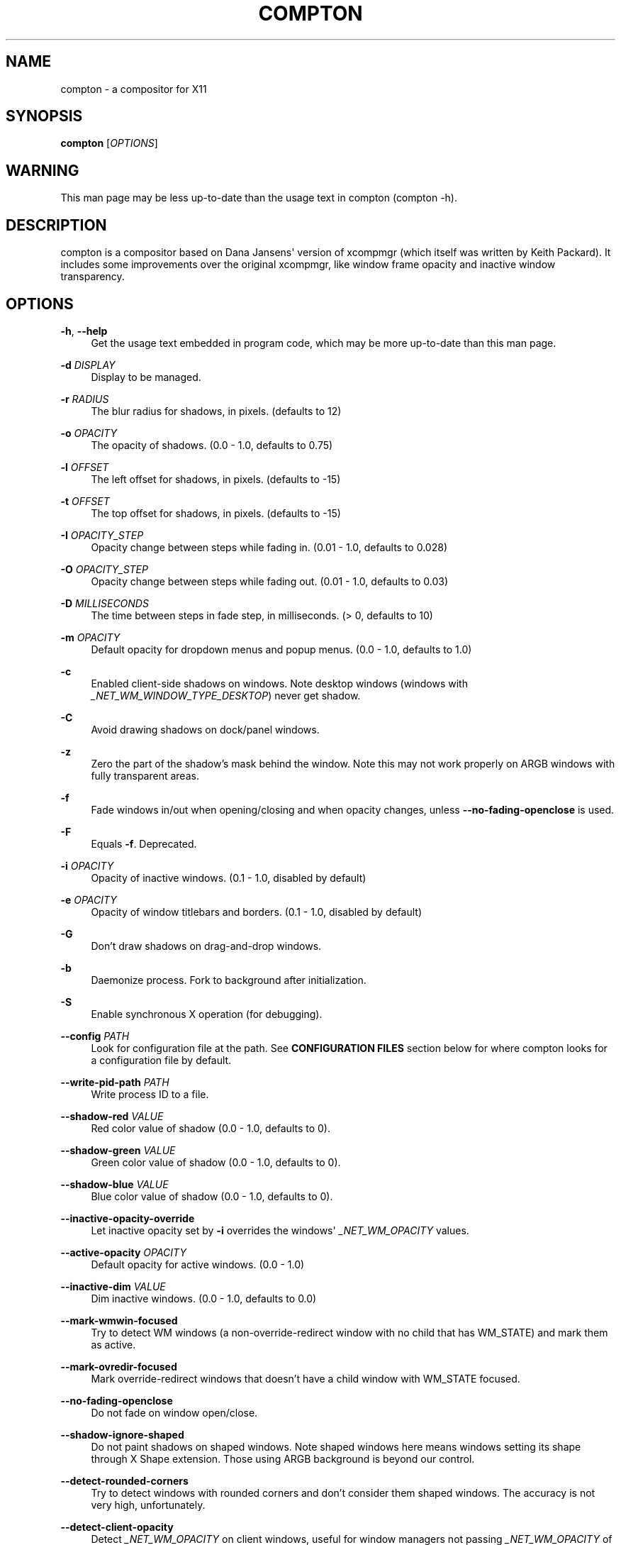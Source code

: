 '\" t
.\"     Title: compton
.\"    Author: [see the "AUTHORS" section]
.\" Generator: DocBook XSL Stylesheets v1.76.1 <http://docbook.sf.net/>
.\"      Date: 03/31/2014
.\"    Manual: LOCAL USER COMMANDS
.\"    Source: compton nightly-20130421
.\"  Language: English
.\"
.TH "COMPTON" "1" "03/31/2014" "compton nightly\-20130421" "LOCAL USER COMMANDS"
.\" -----------------------------------------------------------------
.\" * Define some portability stuff
.\" -----------------------------------------------------------------
.\" ~~~~~~~~~~~~~~~~~~~~~~~~~~~~~~~~~~~~~~~~~~~~~~~~~~~~~~~~~~~~~~~~~
.\" http://bugs.debian.org/507673
.\" http://lists.gnu.org/archive/html/groff/2009-02/msg00013.html
.\" ~~~~~~~~~~~~~~~~~~~~~~~~~~~~~~~~~~~~~~~~~~~~~~~~~~~~~~~~~~~~~~~~~
.ie \n(.g .ds Aq \(aq
.el       .ds Aq '
.\" -----------------------------------------------------------------
.\" * set default formatting
.\" -----------------------------------------------------------------
.\" disable hyphenation
.nh
.\" disable justification (adjust text to left margin only)
.ad l
.\" -----------------------------------------------------------------
.\" * MAIN CONTENT STARTS HERE *
.\" -----------------------------------------------------------------
.SH "NAME"
compton \- a compositor for X11
.SH "SYNOPSIS"
.sp
\fBcompton\fR [\fIOPTIONS\fR]
.SH "WARNING"
.sp
This man page may be less up\-to\-date than the usage text in compton (compton \-h)\&.
.SH "DESCRIPTION"
.sp
compton is a compositor based on Dana Jansens\*(Aq version of xcompmgr (which itself was written by Keith Packard)\&. It includes some improvements over the original xcompmgr, like window frame opacity and inactive window transparency\&.
.SH "OPTIONS"
.PP
\fB\-h\fR, \fB\-\-help\fR
.RS 4
Get the usage text embedded in program code, which may be more up\-to\-date than this man page\&.
.RE
.PP
\fB\-d\fR \fIDISPLAY\fR
.RS 4
Display to be managed\&.
.RE
.PP
\fB\-r\fR \fIRADIUS\fR
.RS 4
The blur radius for shadows, in pixels\&. (defaults to 12)
.RE
.PP
\fB\-o\fR \fIOPACITY\fR
.RS 4
The opacity of shadows\&. (0\&.0 \- 1\&.0, defaults to 0\&.75)
.RE
.PP
\fB\-l\fR \fIOFFSET\fR
.RS 4
The left offset for shadows, in pixels\&. (defaults to \-15)
.RE
.PP
\fB\-t\fR \fIOFFSET\fR
.RS 4
The top offset for shadows, in pixels\&. (defaults to \-15)
.RE
.PP
\fB\-I\fR \fIOPACITY_STEP\fR
.RS 4
Opacity change between steps while fading in\&. (0\&.01 \- 1\&.0, defaults to 0\&.028)
.RE
.PP
\fB\-O\fR \fIOPACITY_STEP\fR
.RS 4
Opacity change between steps while fading out\&. (0\&.01 \- 1\&.0, defaults to 0\&.03)
.RE
.PP
\fB\-D\fR \fIMILLISECONDS\fR
.RS 4
The time between steps in fade step, in milliseconds\&. (> 0, defaults to 10)
.RE
.PP
\fB\-m\fR \fIOPACITY\fR
.RS 4
Default opacity for dropdown menus and popup menus\&. (0\&.0 \- 1\&.0, defaults to 1\&.0)
.RE
.PP
\fB\-c\fR
.RS 4
Enabled client\-side shadows on windows\&. Note desktop windows (windows with
\fI_NET_WM_WINDOW_TYPE_DESKTOP\fR) never get shadow\&.
.RE
.PP
\fB\-C\fR
.RS 4
Avoid drawing shadows on dock/panel windows\&.
.RE
.PP
\fB\-z\fR
.RS 4
Zero the part of the shadow\(cqs mask behind the window\&. Note this may not work properly on ARGB windows with fully transparent areas\&.
.RE
.PP
\fB\-f\fR
.RS 4
Fade windows in/out when opening/closing and when opacity changes, unless
\fB\-\-no\-fading\-openclose\fR
is used\&.
.RE
.PP
\fB\-F\fR
.RS 4
Equals
\fB\-f\fR\&. Deprecated\&.
.RE
.PP
\fB\-i\fR \fIOPACITY\fR
.RS 4
Opacity of inactive windows\&. (0\&.1 \- 1\&.0, disabled by default)
.RE
.PP
\fB\-e\fR \fIOPACITY\fR
.RS 4
Opacity of window titlebars and borders\&. (0\&.1 \- 1\&.0, disabled by default)
.RE
.PP
\fB\-G\fR
.RS 4
Don\(cqt draw shadows on drag\-and\-drop windows\&.
.RE
.PP
\fB\-b\fR
.RS 4
Daemonize process\&. Fork to background after initialization\&.
.RE
.PP
\fB\-S\fR
.RS 4
Enable synchronous X operation (for debugging)\&.
.RE
.PP
\fB\-\-config\fR \fIPATH\fR
.RS 4
Look for configuration file at the path\&. See
\fBCONFIGURATION FILES\fR
section below for where compton looks for a configuration file by default\&.
.RE
.PP
\fB\-\-write\-pid\-path\fR \fIPATH\fR
.RS 4
Write process ID to a file\&.
.RE
.PP
\fB\-\-shadow\-red\fR \fIVALUE\fR
.RS 4
Red color value of shadow (0\&.0 \- 1\&.0, defaults to 0)\&.
.RE
.PP
\fB\-\-shadow\-green\fR \fIVALUE\fR
.RS 4
Green color value of shadow (0\&.0 \- 1\&.0, defaults to 0)\&.
.RE
.PP
\fB\-\-shadow\-blue\fR \fIVALUE\fR
.RS 4
Blue color value of shadow (0\&.0 \- 1\&.0, defaults to 0)\&.
.RE
.PP
\fB\-\-inactive\-opacity\-override\fR
.RS 4
Let inactive opacity set by
\fB\-i\fR
overrides the windows\*(Aq
\fI_NET_WM_OPACITY\fR
values\&.
.RE
.PP
\fB\-\-active\-opacity\fR \fIOPACITY\fR
.RS 4
Default opacity for active windows\&. (0\&.0 \- 1\&.0)
.RE
.PP
\fB\-\-inactive\-dim\fR \fIVALUE\fR
.RS 4
Dim inactive windows\&. (0\&.0 \- 1\&.0, defaults to 0\&.0)
.RE
.PP
\fB\-\-mark\-wmwin\-focused\fR
.RS 4
Try to detect WM windows (a non\-override\-redirect window with no child that has
WM_STATE) and mark them as active\&.
.RE
.PP
\fB\-\-mark\-ovredir\-focused\fR
.RS 4
Mark override\-redirect windows that doesn\(cqt have a child window with
WM_STATE
focused\&.
.RE
.PP
\fB\-\-no\-fading\-openclose\fR
.RS 4
Do not fade on window open/close\&.
.RE
.PP
\fB\-\-shadow\-ignore\-shaped\fR
.RS 4
Do not paint shadows on shaped windows\&. Note shaped windows here means windows setting its shape through X Shape extension\&. Those using ARGB background is beyond our control\&.
.RE
.PP
\fB\-\-detect\-rounded\-corners\fR
.RS 4
Try to detect windows with rounded corners and don\(cqt consider them shaped windows\&. The accuracy is not very high, unfortunately\&.
.RE
.PP
\fB\-\-detect\-client\-opacity\fR
.RS 4
Detect
\fI_NET_WM_OPACITY\fR
on client windows, useful for window managers not passing
\fI_NET_WM_OPACITY\fR
of client windows to frame windows\&.
.RE
.PP
\fB\-\-refresh\-rate\fR \fIREFRESH_RATE\fR
.RS 4
Specify refresh rate of the screen\&. If not specified or 0, compton will try detecting this with X RandR extension\&.
.RE
.PP
\fB\-\-vsync\fR \fIVSYNC_METHOD\fR
.RS 4
Set VSync method\&. VSync methods currently available:
.sp
.RS 4
.ie n \{\
\h'-04'\(bu\h'+03'\c
.\}
.el \{\
.sp -1
.IP \(bu 2.3
.\}

\fInone\fR: No VSync
.RE
.sp
.RS 4
.ie n \{\
\h'-04'\(bu\h'+03'\c
.\}
.el \{\
.sp -1
.IP \(bu 2.3
.\}

\fIdrm\fR: VSync with
\fIDRM_IOCTL_WAIT_VBLANK\fR\&. May only work on some drivers\&.
.RE
.sp
.RS 4
.ie n \{\
\h'-04'\(bu\h'+03'\c
.\}
.el \{\
.sp -1
.IP \(bu 2.3
.\}

\fIopengl\fR: Try to VSync with
\fISGI_video_sync\fR
OpenGL extension\&. Only work on some drivers\&.
.RE
.sp
.RS 4
.ie n \{\
\h'-04'\(bu\h'+03'\c
.\}
.el \{\
.sp -1
.IP \(bu 2.3
.\}

\fIopengl\-oml\fR: Try to VSync with
\fIOML_sync_control\fR
OpenGL extension\&. Only work on some drivers\&.
.RE
.sp
.RS 4
.ie n \{\
\h'-04'\(bu\h'+03'\c
.\}
.el \{\
.sp -1
.IP \(bu 2.3
.\}

\fIopengl\-swc\fR: Try to VSync with
\fISGI_swap_control\fR
OpenGL extension\&. Only work on some drivers\&. Works only with GLX backend\&. Known to be most effective on many drivers\&. Does not actually control paint timing, only buffer swap is affected, so it doesn\(cqt have the effect of
\fB\-\-sw\-opti\fR
unlike other methods\&. Experimental\&.
.RE
.sp
.RS 4
.ie n \{\
\h'-04'\(bu\h'+03'\c
.\}
.el \{\
.sp -1
.IP \(bu 2.3
.\}

\fIopengl\-mswc\fR: Try to VSync with
\fIMESA_swap_control\fR
OpenGL extension\&. Basically the same as
\fIopengl\-swc\fR
above, except the extension we use\&.
.RE
.sp
(Note some VSync methods may not be enabled at compile time\&.)
.RE
.PP
\fB\-\-vsync\-aggressive\fR
.RS 4
Attempt to send painting request before VBlank and do XFlush() during VBlank\&. Reported to work pretty terribly\&. This switch may be lifted out at any moment\&.
.RE
.PP
\fB\-\-alpha\-step\fR \fIVALUE\fR
.RS 4
X Render backend: Step for pregenerating alpha pictures\&. (0\&.01 \- 1\&.0, defaults to 0\&.03)
.RE
.PP
\fB\-\-dbe\fR
.RS 4
Enable DBE painting mode, intended to use with VSync to (hopefully) eliminate tearing\&. Reported to have no effect, though\&.
.RE
.PP
\fB\-\-paint\-on\-overlay\fR
.RS 4
Painting on X Composite overlay window instead of on root window\&.
.RE
.PP
\fB\-\-sw\-opti\fR
.RS 4
Limit compton to repaint at most once every 1 /
\fIrefresh_rate\fR
second to boost performance\&. This should not be used with
\fB\-\-vsync\fR
drm/opengl/opengl\-oml as they essentially does
\fB\-\-sw\-opti\fR\*(Aqs job already, unless you wish to specify a lower refresh rate than the actual value\&.
.RE
.PP
\fB\-\-use\-ewmh\-active\-win\fR
.RS 4
Use EWMH
\fI_NET_ACTIVE_WINDOW\fR
to determine currently focused window, rather than listening to
\fIFocusIn\fR/\fIFocusOut\fR
event\&. Might have more accuracy, provided that the WM supports it\&.
.RE
.PP
\fB\-\-respect\-prop\-shadow\fR
.RS 4
Respect
\fI_COMPTON_SHADOW\fR\&. This a prototype\-level feature, which you must not rely on\&.
.RE
.PP
\fB\-\-unredir\-if\-possible\fR
.RS 4
Unredirect all windows if a full\-screen opaque window is detected, to maximize performance for full\-screen windows\&. Known to cause flickering when redirecting/unredirecting windows\&.
\fB\-\-paint\-on\-overlay\fR
may make the flickering less obvious\&.
.RE
.PP
\fB\-\-unredir\-if\-possible\-delay\fR \fIMILLISECONDS\fR
.RS 4
Delay before unredirecting the window, in milliseconds\&. Defaults to 0\&.
.RE
.PP
\fB\-\-unredir\-if\-possible\-exclude\fR \fICONDITION\fR
.RS 4
Conditions of windows that shouldn\(cqt be considered full\-screen for unredirecting screen\&.
.RE
.PP
\fB\-\-shadow\-exclude\fR \fICONDITION\fR
.RS 4
Specify a list of conditions of windows that should have no shadow\&.
.RE
.PP
\fB\-\-fade\-exclude\fR \fICONDITION\fR
.RS 4
Specify a list of conditions of windows that should not be faded\&.
.RE
.PP
\fB\-\-focus\-exclude\fR \fICONDITION\fR
.RS 4
Specify a list of conditions of windows that should always be considered focused\&.
.RE
.PP
\fB\-\-inactive\-dim\-fixed\fR
.RS 4
Use fixed inactive dim value, instead of adjusting according to window opacity\&.
.RE
.PP
\fB\-\-detect\-transient\fR
.RS 4
Use
\fIWM_TRANSIENT_FOR\fR
to group windows, and consider windows in the same group focused at the same time\&.
.RE
.PP
\fB\-\-detect\-client\-leader\fR
.RS 4
Use
\fIWM_CLIENT_LEADER\fR
to group windows, and consider windows in the same group focused at the same time\&.
\fIWM_TRANSIENT_FOR\fR
has higher priority if
\fB\-\-detect\-transient\fR
is enabled, too\&.
.RE
.PP
\fB\-\-blur\-background\fR
.RS 4
Blur background of semi\-transparent / ARGB windows\&. Bad in performance, with driver\-dependent behavior\&. The name of the switch may change without prior notifications\&.
.RE
.PP
\fB\-\-blur\-background\-frame\fR
.RS 4
Blur background of windows when the window frame is not opaque\&. Implies
\fB\-\-blur\-background\fR\&. Bad in performance, with driver\-dependent behavior\&. The name may change\&.
.RE
.PP
\fB\-\-blur\-background\-fixed\fR
.RS 4
Use fixed blur strength rather than adjusting according to window opacity\&.
.RE
.PP
\fB\-\-blur\-kern\fR \fIMATRIX\fR
.RS 4
Specify the blur convolution kernel, with the following format:
.sp
.if n \{\
.RS 4
.\}
.nf
WIDTH,HEIGHT,ELE1,ELE2,ELE3,ELE4,ELE5\&.\&.\&.
.fi
.if n \{\
.RE
.\}
.sp
The element in the center must not be included, it will be forever 1\&.0 or changing based on opacity, depending on whether you have
\-\-blur\-background\-fixed\&. Yet the automatic adjustment of blur factor may not work well with a custom blur kernel\&.
.sp
A 7x7 Guassian blur kernel (sigma = 0\&.84089642) looks like:
.sp
.if n \{\
.RS 4
.\}
.nf
\-\-blur\-kern \*(Aq7,7,0\&.000003,0\&.000102,0\&.000849,0\&.001723,0\&.000849,0\&.000102,0\&.000003,0\&.000102,0\&.003494,0\&.029143,0\&.059106,0\&.029143,0\&.003494,0\&.000102,0\&.000849,0\&.029143,0\&.243117,0\&.493069,0\&.243117,0\&.029143,0\&.000849,0\&.001723,0\&.059106,0\&.493069,0\&.493069,0\&.059106,0\&.001723,0\&.000849,0\&.029143,0\&.243117,0\&.493069,0\&.243117,0\&.029143,0\&.000849,0\&.000102,0\&.003494,0\&.029143,0\&.059106,0\&.029143,0\&.003494,0\&.000102,0\&.000003,0\&.000102,0\&.000849,0\&.001723,0\&.000849,0\&.000102,0\&.000003\*(Aq
.fi
.if n \{\
.RE
.\}
.sp
May also be one of the predefined kernels:
3x3box
(default),
5x5box,
7x7box,
3x3gaussian,
5x5gaussian,
7x7gaussian,
9x9gaussian,
11x11gaussian\&. All Guassian kernels are generated with sigma = 0\&.84089642 \&. You may use the accompanied
compton\-convgen\&.py
to generate blur kernels\&.
.RE
.PP
\fB\-\-blur\-background\-exclude\fR \fICONDITION\fR
.RS 4
Exclude conditions for background blur\&.
.RE
.PP
\fB\-\-resize\-damage\fR \fIINTEGER\fR
.RS 4
Resize damaged region by a specific number of pixels\&. A positive value enlarges it while a negative one shrinks it\&. If the value is positive, those additional pixels will not be actually painted to screen, only used in blur calculation, and such\&. (Due to technical limitations, with
\fB\-\-dbe\fR
or
\fB\-\-glx\-swap\-method\fR, those pixels will still be incorrectly painted to screen\&.) Primarily used to fix the line corruption issues of blur, in which case you should use the blur radius value here (e\&.g\&. with a 3x3 kernel, you should use
\fB\-\-resize\-damage\fR
1, with a 5x5 one you use
\fB\-\-resize\-damage\fR
2, and so on)\&. May or may not work with
\-\-glx\-no\-stencil\&. Shrinking doesn\(cqt function correctly\&.
.RE
.PP
\fB\-\-invert\-color\-include\fR \fICONDITION\fR
.RS 4
Specify a list of conditions of windows that should be painted with inverted color\&. Resource\-hogging, and is not well tested\&.
.RE
.PP
\fB\-\-opacity\-rule\fR \fIOPACITY\fR:\*(AqCONDITION\*(Aq
.RS 4
Specify a list of opacity rules, in the format
PERCENT:PATTERN, like
50:name *= "Firefox"\&. compton\-trans is recommended over this\&. Note we do not distinguish 100% and unset, and we don\(cqt make any guarantee about possible conflicts with other programs that set
\fI_NET_WM_WINDOW_OPACITY\fR
on frame or client windows\&.
.RE
.PP
\fB\-\-shadow\-exclude\-reg\fR \fIGEOMETRY\fR
.RS 4
Specify a X geometry that describes the region in which shadow should not be painted in, such as a dock window region\&. Use
\-\-shadow\-exclude\-reg x10+0\-0, for example, if the 10 pixels on the bottom of the screen should not have shadows painted on\&.
.RE
.PP
\fB\-\-xinerama\-shadow\-crop\fR
.RS 4
Crop shadow of a window fully on a particular Xinerama screen to the screen\&.
.RE
.PP
\fB\-\-backend\fR \fIBACKEND\fR
.RS 4
Specify the backend to use:
xrender
or
glx\&. GLX (OpenGL) backend generally has much superior performance as far as you have a graphic card/chip and driver\&.
.RE
.PP
\fB\-\-glx\-no\-stencil\fR
.RS 4
GLX backend: Avoid using stencil buffer, useful if you don\(cqt have a stencil buffer\&. Might cause incorrect opacity when rendering transparent content (but never practically happened) and may not work with
\fB\-\-blur\-background\fR\&. My tests show a 15% performance boost\&. Recommended\&.
.RE
.PP
\fB\-\-glx\-copy\-from\-front\fR
.RS 4
GLX backend: Copy unmodified regions from front buffer instead of redrawing them all\&. My tests with nvidia\-drivers show a 10% decrease in performance when the whole screen is modified, but a 20% increase when only 1/4 is\&. My tests on nouveau show terrible slowdown\&. Useful with
\-\-glx\-swap\-method, as well\&.
.RE
.PP
\fB\-\-glx\-use\-copysubbuffermesa\fR
.RS 4
GLX backend: Use
\fIMESA_copy_sub_buffer\fR
to do partial screen update\&. My tests on nouveau shows a 200% performance boost when only 1/4 of the screen is updated\&. May break VSync and is not available on some drivers\&. Overrides
\fB\-\-glx\-copy\-from\-front\fR\&.
.RE
.PP
\fB\-\-glx\-no\-rebind\-pixmap\fR
.RS 4
GLX backend: Avoid rebinding pixmap on window damage\&. Probably could improve performance on rapid window content changes, but is known to break things on some drivers (LLVMpipe)\&. Recommended if it works\&.
.RE
.PP
\fB\-\-glx\-swap\-method\fR undefined/exchange/copy/3/4/5/6/buffer\-age
.RS 4
GLX backend: GLX buffer swap method we assume\&. Could be
undefined
(0),
copy
(1),
exchange
(2), 3\-6, or
buffer\-age
(\-1)\&.
undefined
is the slowest and the safest, and the default value\&.
copy
is fastest, but may fail on some drivers, 2\-6 are gradually slower but safer (6 is still faster than 0)\&. Usually, double buffer means 2, triple buffer means 3\&.
buffer\-age
means auto\-detect using
\fIGLX_EXT_buffer_age\fR, supported by some drivers\&. Useless with
\fB\-\-glx\-use\-copysubbuffermesa\fR\&. Partially breaks
\-\-resize\-damage\&. Defaults to
undefined\&.
.RE
.PP
\fB\-\-glx\-use\-gpushader4\fR
.RS 4
GLX backend: Use
\fIGL_EXT_gpu_shader4\fR
for some optimization on blur GLSL code\&. My tests on GTX 670 show no noticeable effect\&.
.RE
.PP
\fB\-\-dbus\fR
.RS 4
Enable remote control via D\-Bus\&. See the
\fBD\-BUS API\fR
section below for more details\&.
.RE
.PP
\fB\-\-benchmark\fR \fICYCLES\fR
.RS 4
Benchmark mode\&. Repeatedly paint until reaching the specified cycles\&.
.RE
.PP
\fB\-\-benchmark\-wid\fR \fIWINDOW_ID\fR
.RS 4
Specify window ID to repaint in benchmark mode\&. If omitted or is 0, the whole screen is repainted\&.
.RE
.SH "FORMAT OF CONDITIONS"
.sp
Some options accept a condition string to match certain windows\&. A condition string is formed by one or more conditions, joined by logical operators\&.
.sp
A condition with "exists" operator looks like this:
.sp
.if n \{\
.RS 4
.\}
.nf
<NEGATION> <TARGET> <CLIENT/FRAME> [<INDEX>] : <FORMAT> <TYPE>
.fi
.if n \{\
.RE
.\}
.sp
With equals operator it looks like:
.sp
.if n \{\
.RS 4
.\}
.nf
<NEGATION> <TARGET> <CLIENT/FRAME> [<INDEX>] : <FORMAT> <TYPE> <NEGATION> <OP QUALIFIER> <MATCH TYPE> = <PATTERN>
.fi
.if n \{\
.RE
.\}
.sp
With greater\-than/less\-than operators it looks like:
.sp
.if n \{\
.RS 4
.\}
.nf
<NEGATION> <TARGET> <CLIENT/FRAME> [<INDEX>] : <FORMAT> <TYPE> <NEGATION> <OPERATOR> <PATTERN>
.fi
.if n \{\
.RE
.\}
.sp
\fINEGATION\fR (optional) is one or more exclamation marks;
.sp
\fITARGET\fR is either a predefined target name, or the name of a window property to match\&. Supported predefined targets are id, x, y, x2 (x + widthb), y2, width, height, widthb (width + 2 * border), heightb, override_redirect, argb (whether the window has an ARGB visual), focused, wmwin (whether the window looks like a WM window, i\&.e\&. has no child window with WM_STATE and is not override\-redirected), client (ID of client window), window_type (window type in string), leader (ID of window leader), name, class_g (= WM_CLASS[1]), class_i (= WM_CLASS[0]), and role\&.
.sp
\fICLIENT/FRAME\fR is a single @ if the window attribute should be be looked up on client window, nothing if on frame window;
.sp
\fIINDEX\fR (optional) is the index number of the property to look up\&. For example, [2] means look at the third value in the property\&. Do not specify it for predefined targets\&.
.sp
\fIFORMAT\fR (optional) specifies the format of the property, 8, 16, or 32\&. On absence we use format X reports\&. Do not specify it for predefined or string targets\&.
.sp
\fITYPE\fR is a single character representing the type of the property to match for: c for \fICARDINAL\fR, a for \fIATOM\fR, w for \fIWINDOW\fR, d for \fIDRAWABLE\fR, s for \fISTRING\fR (and any other string types, such as \fIUTF8_STRING\fR)\&. Do not specify it for predefined targets\&.
.sp
\fIOP QUALIFIER\fR (optional), applicable only for equals operator, could be ? (ignore\-case)\&.
.sp
\fIMATCH TYPE\fR (optional), applicable only for equals operator, could be nothing (exact match), * (match anywhere), ^ (match from start), % (wildcard), or ~ (PCRE regular expression)\&.
.sp
\fIOPERATOR\fR is one of = (equals), <, >, <=, =>, or nothing (exists)\&. Exists operator checks whether a property exists on a window (but for predefined targets, exists means != 0 then)\&.
.sp
\fIPATTERN\fR is either an integer or a string enclosed by single or double quotes\&. Python\-3\-style escape sequences and raw string are supported in the string format\&.
.sp
Supported logical operators are && (and) and || (or)\&. && has higher precedence than ||, left\-to\-right associativity\&. Use parentheses to change precedence\&.
.sp
Examples:
.sp
.if n \{\
.RS 4
.\}
.nf
# If the window is focused
focused
focused = 1
# If the window is not override\-redirected
!override_redirect
override_redirect = false
override_redirect != true
override_redirect != 1
# If the window is a menu
window_type *= "menu"
_NET_WM_WINDOW_TYPE@:a *= "MENU"
# If the window name contains "Firefox", ignore case
name *?= "Firefox"
_NET_WM_NAME@:s *?= "Firefox"
# If the window name ends with "Firefox"
name %= "*Firefox"
name ~= "Firefox$"
# If the window has a property _COMPTON_SHADOW with value 0, type CARDINAL,
# format 32, value 0, on its frame window
_COMPTON_SHADOW:32c = 0
# If the third value of _NET_FRAME_EXTENTS is less than 20, or there\*(Aqs no
# _NET_FRAME_EXTENTS property on client window
_NET_FRAME_EXTENTS@[2]:32c < 20 || !_NET_FRAME_EXTENTS@:32c
# The pattern here will be parsed as "dd4"
name = "\ex64\ex64\eo64"
# The pattern here will be parsed as "\ex64\ex64\ex64"
name = r"\ex64\ex64\eo64"
.fi
.if n \{\
.RE
.\}
.SH "LEGACY FORMAT OF CONDITIONS"
.sp
This is the old condition format we once used\&. Support of this format might be removed in the future\&.
.sp
.if n \{\
.RS 4
.\}
.nf
condition = TARGET:TYPE[FLAGS]:PATTERN
.fi
.if n \{\
.RE
.\}
.sp
\fITARGET\fR is one of "n" (window name), "i" (window class instance), "g" (window general class), and "r" (window role)\&.
.sp
\fITYPE\fR is one of "e" (exact match), "a" (match anywhere), "s" (match from start), "w" (wildcard), and "p" (PCRE regular expressions, if compiled with the support)\&.
.sp
\fIFLAGS\fR could be a series of flags\&. Currently the only defined flag is "i" (ignore case)\&.
.sp
\fIPATTERN\fR is the actual pattern string\&.
.SH "CONFIGURATION FILES"
.sp
compton could read from a configuration file if libconfig support is compiled in\&. If \fB\-\-config\fR is not used, compton will seek for a configuration file in $XDG_CONFIG_HOME/compton\&.conf (~/\&.config/compton\&.conf, usually), then ~/\&.compton\&.conf, then compton\&.conf under $XDG_DATA_DIRS (often /etc/xdg/compton\&.conf)\&.
.sp
compton uses general libconfig configuration file format\&. A sample configuration file is available as compton\&.sample\&.conf in the source tree\&. Most commandline switches each could be replaced with an option in configuration file, thus documented above\&. Window\-type\-specific settings are exposed only in configuration file and has the following format:
.sp
.if n \{\
.RS 4
.\}
.nf
wintypes:
{
  WINDOW_TYPE = { fade = BOOL; shadow = BOOL; opacity = FLOAT; focus = BOOL; };
};
.fi
.if n \{\
.RE
.\}
.sp
\fIWINDOW_TYPE\fR is one of the 15 window types defined in EWMH standard: "unknown", "desktop", "dock", "toolbar", "menu", "utility", "splash", "dialog", "normal", "dropdown_menu", "popup_menu", "tooltip", "notify", "combo", and "dnd"\&. "fade" and "shadow" controls window\-type\-specific shadow and fade settings\&. "opacity" controls default opacity of the window type\&. "focus" controls whether the window of this type is to be always considered focused\&. (By default, all window types except "normal" and "dialog" has this on\&.)
.SH "SIGNALS"
.sp
.RS 4
.ie n \{\
\h'-04'\(bu\h'+03'\c
.\}
.el \{\
.sp -1
.IP \(bu 2.3
.\}
compton reinitializes itself upon receiving
SIGUSR1\&.
.RE
.SH "D-BUS API"
.sp
It\(cqs possible to control compton via D\-Bus messages, by running compton with \fB\-\-dbus\fR and send messages to com\&.github\&.chjj\&.compton\&.<DISPLAY>\&. <DISPLAY> is the display used by compton, with all non\-alphanumeric characters transformed to underscores\&. For DISPLAY=:0\&.0 you should use com\&.github\&.chjj\&.compton\&._0_0, for example\&.
.sp
The D\-Bus methods and signals are not yet stable, thus undocumented right now\&.
.SH "EXAMPLES"
.sp
.RS 4
.ie n \{\
\h'-04'\(bu\h'+03'\c
.\}
.el \{\
.sp -1
.IP \(bu 2.3
.\}
Disable configuration file parsing:
.sp
.if n \{\
.RS 4
.\}
.nf
$ compton \-\-config /dev/null
.fi
.if n \{\
.RE
.\}
.RE
.sp
.RS 4
.ie n \{\
\h'-04'\(bu\h'+03'\c
.\}
.el \{\
.sp -1
.IP \(bu 2.3
.\}
Run compton with client\-side shadow and fading, disable shadow on dock windows and drag\-and\-drop windows:
.sp
.if n \{\
.RS 4
.\}
.nf
$ compton \-cCGf
.fi
.if n \{\
.RE
.\}
.RE
.sp
.RS 4
.ie n \{\
\h'-04'\(bu\h'+03'\c
.\}
.el \{\
.sp -1
.IP \(bu 2.3
.\}
Same thing as above, plus making inactive windows 80% transparent, making frame 80% transparent, don\(cqt fade on window open/close, enable software optimization, and fork to background:
.sp
.if n \{\
.RS 4
.\}
.nf
$ compton \-bcCGf \-i 0\&.8 \-e 0\&.8 \-\-no\-fading\-openclose \-\-sw\-opti
.fi
.if n \{\
.RE
.\}
.RE
.sp
.RS 4
.ie n \{\
\h'-04'\(bu\h'+03'\c
.\}
.el \{\
.sp -1
.IP \(bu 2.3
.\}
Draw white shadows:
.sp
.if n \{\
.RS 4
.\}
.nf
$ compton \-c \-\-shadow\-red 1 \-\-shadow\-green 1 \-\-shadow\-blue 1
.fi
.if n \{\
.RE
.\}
.RE
.sp
.RS 4
.ie n \{\
\h'-04'\(bu\h'+03'\c
.\}
.el \{\
.sp -1
.IP \(bu 2.3
.\}
Avoid drawing shadows on wbar window:
.sp
.if n \{\
.RS 4
.\}
.nf
$ compton \-c \-\-shadow\-exclude \*(Aqclass_g = "wbar"\*(Aq
.fi
.if n \{\
.RE
.\}
.RE
.sp
.RS 4
.ie n \{\
\h'-04'\(bu\h'+03'\c
.\}
.el \{\
.sp -1
.IP \(bu 2.3
.\}
Enable OpenGL SGI_swap_control VSync with GLX backend:
.sp
.if n \{\
.RS 4
.\}
.nf
$ compton \-\-backend glx \-\-vsync opengl\-swc
.fi
.if n \{\
.RE
.\}
.RE
.SH "BUGS"
.sp
Please report any you find to https://github\&.com/chjj/compton \&.
.SH "AUTHORS"
.sp
xcompmgr, originally written by Keith Packard, with contributions from Matthew Allum, Eric Anholt, Dan Doel, Thomas Luebking, Matthew Hawn, Ely Levy, Phil Blundell, and Carl Worth\&. Compton by Christopher Jeffrey, based on Dana Jansens\*(Aq original work, with contributions from Richard Grenville\&.
.SH "RESOURCES"
.sp
Homepage: https://github\&.com/chjj/compton
.SH "SEE ALSO"
.sp
\fBxcompmgr\fR(1), \fBcompton\-trans\fR(1)
